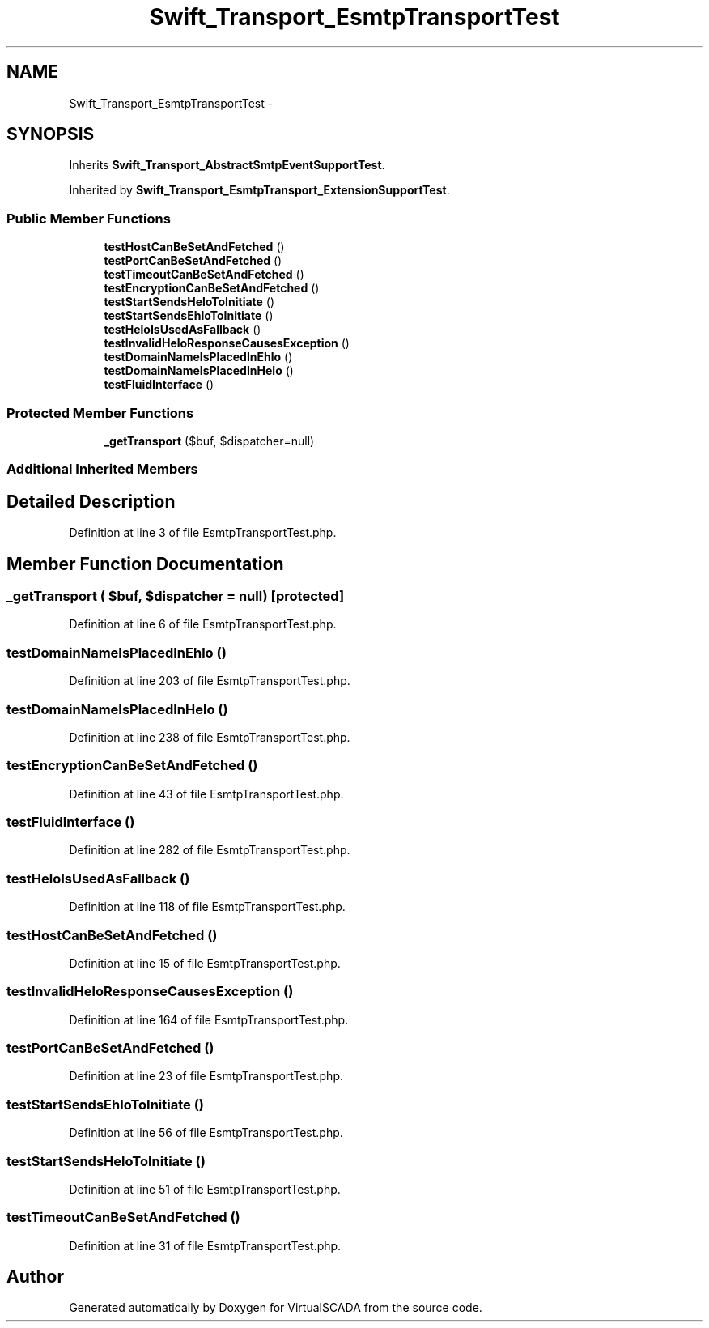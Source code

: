 .TH "Swift_Transport_EsmtpTransportTest" 3 "Tue Apr 14 2015" "Version 1.0" "VirtualSCADA" \" -*- nroff -*-
.ad l
.nh
.SH NAME
Swift_Transport_EsmtpTransportTest \- 
.SH SYNOPSIS
.br
.PP
.PP
Inherits \fBSwift_Transport_AbstractSmtpEventSupportTest\fP\&.
.PP
Inherited by \fBSwift_Transport_EsmtpTransport_ExtensionSupportTest\fP\&.
.SS "Public Member Functions"

.in +1c
.ti -1c
.RI "\fBtestHostCanBeSetAndFetched\fP ()"
.br
.ti -1c
.RI "\fBtestPortCanBeSetAndFetched\fP ()"
.br
.ti -1c
.RI "\fBtestTimeoutCanBeSetAndFetched\fP ()"
.br
.ti -1c
.RI "\fBtestEncryptionCanBeSetAndFetched\fP ()"
.br
.ti -1c
.RI "\fBtestStartSendsHeloToInitiate\fP ()"
.br
.ti -1c
.RI "\fBtestStartSendsEhloToInitiate\fP ()"
.br
.ti -1c
.RI "\fBtestHeloIsUsedAsFallback\fP ()"
.br
.ti -1c
.RI "\fBtestInvalidHeloResponseCausesException\fP ()"
.br
.ti -1c
.RI "\fBtestDomainNameIsPlacedInEhlo\fP ()"
.br
.ti -1c
.RI "\fBtestDomainNameIsPlacedInHelo\fP ()"
.br
.ti -1c
.RI "\fBtestFluidInterface\fP ()"
.br
.in -1c
.SS "Protected Member Functions"

.in +1c
.ti -1c
.RI "\fB_getTransport\fP ($buf, $dispatcher=null)"
.br
.in -1c
.SS "Additional Inherited Members"
.SH "Detailed Description"
.PP 
Definition at line 3 of file EsmtpTransportTest\&.php\&.
.SH "Member Function Documentation"
.PP 
.SS "_getTransport ( $buf,  $dispatcher = \fCnull\fP)\fC [protected]\fP"

.PP
Definition at line 6 of file EsmtpTransportTest\&.php\&.
.SS "testDomainNameIsPlacedInEhlo ()"

.PP
Definition at line 203 of file EsmtpTransportTest\&.php\&.
.SS "testDomainNameIsPlacedInHelo ()"

.PP
Definition at line 238 of file EsmtpTransportTest\&.php\&.
.SS "testEncryptionCanBeSetAndFetched ()"

.PP
Definition at line 43 of file EsmtpTransportTest\&.php\&.
.SS "testFluidInterface ()"

.PP
Definition at line 282 of file EsmtpTransportTest\&.php\&.
.SS "testHeloIsUsedAsFallback ()"

.PP
Definition at line 118 of file EsmtpTransportTest\&.php\&.
.SS "testHostCanBeSetAndFetched ()"

.PP
Definition at line 15 of file EsmtpTransportTest\&.php\&.
.SS "testInvalidHeloResponseCausesException ()"

.PP
Definition at line 164 of file EsmtpTransportTest\&.php\&.
.SS "testPortCanBeSetAndFetched ()"

.PP
Definition at line 23 of file EsmtpTransportTest\&.php\&.
.SS "testStartSendsEhloToInitiate ()"

.PP
Definition at line 56 of file EsmtpTransportTest\&.php\&.
.SS "testStartSendsHeloToInitiate ()"

.PP
Definition at line 51 of file EsmtpTransportTest\&.php\&.
.SS "testTimeoutCanBeSetAndFetched ()"

.PP
Definition at line 31 of file EsmtpTransportTest\&.php\&.

.SH "Author"
.PP 
Generated automatically by Doxygen for VirtualSCADA from the source code\&.

